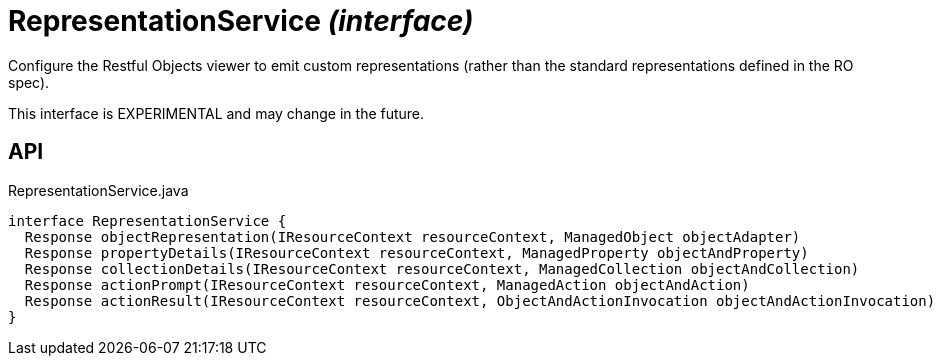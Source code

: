 = RepresentationService _(interface)_
:Notice: Licensed to the Apache Software Foundation (ASF) under one or more contributor license agreements. See the NOTICE file distributed with this work for additional information regarding copyright ownership. The ASF licenses this file to you under the Apache License, Version 2.0 (the "License"); you may not use this file except in compliance with the License. You may obtain a copy of the License at. http://www.apache.org/licenses/LICENSE-2.0 . Unless required by applicable law or agreed to in writing, software distributed under the License is distributed on an "AS IS" BASIS, WITHOUT WARRANTIES OR  CONDITIONS OF ANY KIND, either express or implied. See the License for the specific language governing permissions and limitations under the License.

Configure the Restful Objects viewer to emit custom representations (rather than the standard representations defined in the RO spec).

This interface is EXPERIMENTAL and may change in the future.

== API

[source,java]
.RepresentationService.java
----
interface RepresentationService {
  Response objectRepresentation(IResourceContext resourceContext, ManagedObject objectAdapter)
  Response propertyDetails(IResourceContext resourceContext, ManagedProperty objectAndProperty)
  Response collectionDetails(IResourceContext resourceContext, ManagedCollection objectAndCollection)
  Response actionPrompt(IResourceContext resourceContext, ManagedAction objectAndAction)
  Response actionResult(IResourceContext resourceContext, ObjectAndActionInvocation objectAndActionInvocation)
}
----

